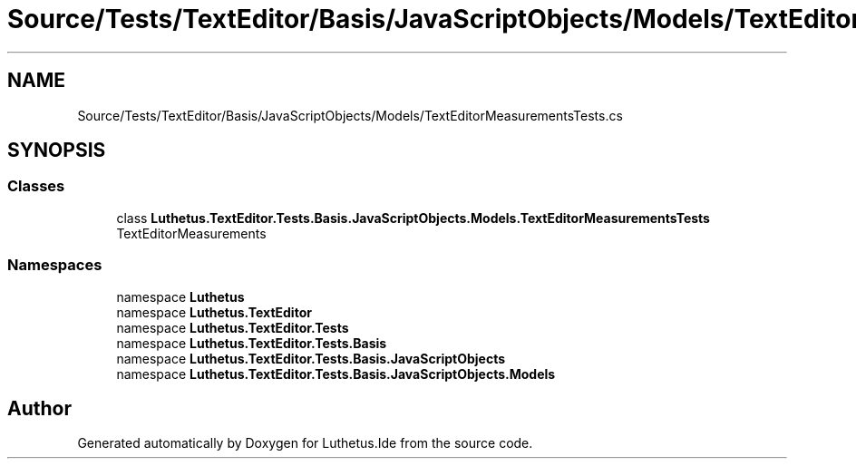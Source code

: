 .TH "Source/Tests/TextEditor/Basis/JavaScriptObjects/Models/TextEditorMeasurementsTests.cs" 3 "Version 1.0.0" "Luthetus.Ide" \" -*- nroff -*-
.ad l
.nh
.SH NAME
Source/Tests/TextEditor/Basis/JavaScriptObjects/Models/TextEditorMeasurementsTests.cs
.SH SYNOPSIS
.br
.PP
.SS "Classes"

.in +1c
.ti -1c
.RI "class \fBLuthetus\&.TextEditor\&.Tests\&.Basis\&.JavaScriptObjects\&.Models\&.TextEditorMeasurementsTests\fP"
.br
.RI "TextEditorMeasurements "
.in -1c
.SS "Namespaces"

.in +1c
.ti -1c
.RI "namespace \fBLuthetus\fP"
.br
.ti -1c
.RI "namespace \fBLuthetus\&.TextEditor\fP"
.br
.ti -1c
.RI "namespace \fBLuthetus\&.TextEditor\&.Tests\fP"
.br
.ti -1c
.RI "namespace \fBLuthetus\&.TextEditor\&.Tests\&.Basis\fP"
.br
.ti -1c
.RI "namespace \fBLuthetus\&.TextEditor\&.Tests\&.Basis\&.JavaScriptObjects\fP"
.br
.ti -1c
.RI "namespace \fBLuthetus\&.TextEditor\&.Tests\&.Basis\&.JavaScriptObjects\&.Models\fP"
.br
.in -1c
.SH "Author"
.PP 
Generated automatically by Doxygen for Luthetus\&.Ide from the source code\&.
